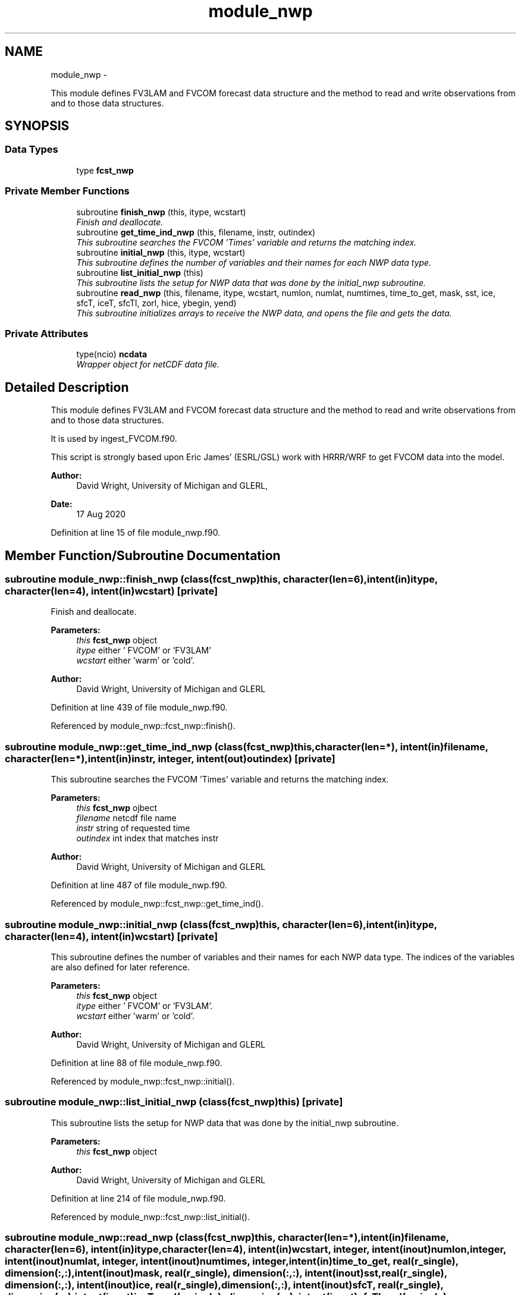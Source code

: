 .TH "module_nwp" 3 "Mon Mar 18 2024" "Version 1.13.0" "fvcom_tools" \" -*- nroff -*-
.ad l
.nh
.SH NAME
module_nwp \- 
.PP
This module defines FV3LAM and FVCOM forecast data structure and the method to read and write observations from and to those data structures\&.  

.SH SYNOPSIS
.br
.PP
.SS "Data Types"

.in +1c
.ti -1c
.RI "type \fBfcst_nwp\fP"
.br
.in -1c
.SS "Private Member Functions"

.in +1c
.ti -1c
.RI "subroutine \fBfinish_nwp\fP (this, itype, wcstart)"
.br
.RI "\fIFinish and deallocate\&. \fP"
.ti -1c
.RI "subroutine \fBget_time_ind_nwp\fP (this, filename, instr, outindex)"
.br
.RI "\fIThis subroutine searches the FVCOM 'Times' variable and returns the matching index\&. \fP"
.ti -1c
.RI "subroutine \fBinitial_nwp\fP (this, itype, wcstart)"
.br
.RI "\fIThis subroutine defines the number of variables and their names for each NWP data type\&. \fP"
.ti -1c
.RI "subroutine \fBlist_initial_nwp\fP (this)"
.br
.RI "\fIThis subroutine lists the setup for NWP data that was done by the initial_nwp subroutine\&. \fP"
.ti -1c
.RI "subroutine \fBread_nwp\fP (this, filename, itype, wcstart, numlon, numlat, numtimes, time_to_get, mask, sst, ice, sfcT, iceT, sfcTl, zorl, hice, ybegin, yend)"
.br
.RI "\fIThis subroutine initializes arrays to receive the NWP data, and opens the file and gets the data\&. \fP"
.in -1c
.SS "Private Attributes"

.in +1c
.ti -1c
.RI "type(ncio) \fBncdata\fP"
.br
.RI "\fIWrapper object for netCDF data file\&. \fP"
.in -1c
.SH "Detailed Description"
.PP 
This module defines FV3LAM and FVCOM forecast data structure and the method to read and write observations from and to those data structures\&. 

It is used by ingest_FVCOM\&.f90\&.
.PP
This script is strongly based upon Eric James' (ESRL/GSL) work with HRRR/WRF to get FVCOM data into the model\&.
.PP
\fBAuthor:\fP
.RS 4
David Wright, University of Michigan and GLERL, 
.RE
.PP
\fBDate:\fP
.RS 4
17 Aug 2020 
.RE
.PP

.PP
Definition at line 15 of file module_nwp\&.f90\&.
.SH "Member Function/Subroutine Documentation"
.PP 
.SS "subroutine module_nwp::finish_nwp (class(\fBfcst_nwp\fP)this, character(len=6), intent(in)itype, character(len=4), intent(in)wcstart)\fC [private]\fP"

.PP
Finish and deallocate\&. 
.PP
\fBParameters:\fP
.RS 4
\fIthis\fP \fBfcst_nwp\fP object 
.br
\fIitype\fP either ' FVCOM' or 'FV3LAM' 
.br
\fIwcstart\fP either 'warm' or 'cold'\&. 
.RE
.PP
\fBAuthor:\fP
.RS 4
David Wright, University of Michigan and GLERL 
.RE
.PP

.PP
Definition at line 439 of file module_nwp\&.f90\&.
.PP
Referenced by module_nwp::fcst_nwp::finish()\&.
.SS "subroutine module_nwp::get_time_ind_nwp (class(\fBfcst_nwp\fP)this, character(len=*), intent(in)filename, character(len=*), intent(in)instr, integer, intent(out)outindex)\fC [private]\fP"

.PP
This subroutine searches the FVCOM 'Times' variable and returns the matching index\&. 
.PP
\fBParameters:\fP
.RS 4
\fIthis\fP \fBfcst_nwp\fP ojbect 
.br
\fIfilename\fP netcdf file name 
.br
\fIinstr\fP string of requested time 
.br
\fIoutindex\fP int index that matches instr
.RE
.PP
\fBAuthor:\fP
.RS 4
David Wright, University of Michigan and GLERL 
.RE
.PP

.PP
Definition at line 487 of file module_nwp\&.f90\&.
.PP
Referenced by module_nwp::fcst_nwp::get_time_ind()\&.
.SS "subroutine module_nwp::initial_nwp (class(\fBfcst_nwp\fP)this, character(len=6), intent(in)itype, character(len=4), intent(in)wcstart)\fC [private]\fP"

.PP
This subroutine defines the number of variables and their names for each NWP data type\&. The indices of the variables are also defined for later reference\&.
.PP
\fBParameters:\fP
.RS 4
\fIthis\fP \fBfcst_nwp\fP object 
.br
\fIitype\fP either ' FVCOM' or 'FV3LAM'\&. 
.br
\fIwcstart\fP either 'warm' or 'cold'\&. 
.RE
.PP
\fBAuthor:\fP
.RS 4
David Wright, University of Michigan and GLERL 
.RE
.PP

.PP
Definition at line 88 of file module_nwp\&.f90\&.
.PP
Referenced by module_nwp::fcst_nwp::initial()\&.
.SS "subroutine module_nwp::list_initial_nwp (class(\fBfcst_nwp\fP)this)\fC [private]\fP"

.PP
This subroutine lists the setup for NWP data that was done by the initial_nwp subroutine\&. 
.PP
\fBParameters:\fP
.RS 4
\fIthis\fP \fBfcst_nwp\fP object 
.RE
.PP
\fBAuthor:\fP
.RS 4
David Wright, University of Michigan and GLERL 
.RE
.PP

.PP
Definition at line 214 of file module_nwp\&.f90\&.
.PP
Referenced by module_nwp::fcst_nwp::list_initial()\&.
.SS "subroutine module_nwp::read_nwp (class(\fBfcst_nwp\fP)this, character(len=*), intent(in)filename, character(len=6), intent(in)itype, character(len=4), intent(in)wcstart, integer, intent(inout)numlon, integer, intent(inout)numlat, integer, intent(inout)numtimes, integer, intent(in)time_to_get, real(r_single), dimension(:,:), intent(inout)mask, real(r_single), dimension(:,:), intent(inout)sst, real(r_single), dimension(:,:), intent(inout)ice, real(r_single), dimension(:,:), intent(inout)sfcT, real(r_single), dimension(:,:), intent(inout)iceT, real(r_single), dimension(:,:), intent(inout)sfcTl, real(r_single), dimension(:,:), intent(inout)zorl, real(r_single), dimension(:,:), intent(inout)hice, integer, intent(in)ybegin, integer, intent(in)yend)\fC [private]\fP"

.PP
This subroutine initializes arrays to receive the NWP data, and opens the file and gets the data\&. 
.PP
\fBParameters:\fP
.RS 4
\fIthis\fP \fBfcst_nwp\fP ojbect 
.br
\fIfilename\fP netcdf file name 
.br
\fIitype\fP either ' FVCOM' or 'FV3LAM' 
.br
\fIwcstart\fP either 'warm' or 'cold'\&. 
.br
\fInumlon\fP number of grid points in x-direction 
.br
\fInumlat\fP number of grid poinst in y-direction 
.br
\fInumtimes\fP length of time dimension 
.br
\fItime_to_get\fP integer of time dimension to read in 
.br
\fImask\fP Water points mask 
.br
\fIsst\fP Water surface temperature 
.br
\fIice\fP Ice concentration (%) 
.br
\fIsfcT\fP Skin Temperature 
.br
\fIiceT\fP Ice Skin Temperature 
.br
\fIsfcTl\fP Skin Temperature in restart file 
.br
\fIzorl\fP Surface roughness length 
.br
\fIhice\fP Ice thickness 
.br
\fIybegin\fP Start grid point in Y direction for the domain 
.br
\fIyend\fP End grid point in Y direction for the domain
.RE
.PP
\fBAuthor:\fP
.RS 4
David Wright, University of Michigan and GLERL 
.RE
.PP

.PP
Definition at line 258 of file module_nwp\&.f90\&.
.PP
Referenced by module_nwp::fcst_nwp::read_n()\&.
.SH "Field Documentation"
.PP 
.SS "type(ncio) module_nwp::ncdata\fC [private]\fP"

.PP
Wrapper object for netCDF data file\&. 
.PP
Definition at line 75 of file module_nwp\&.f90\&.

.SH "Author"
.PP 
Generated automatically by Doxygen for fvcom_tools from the source code\&.
